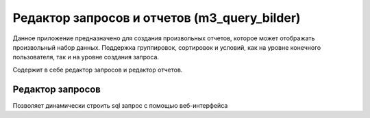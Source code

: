 .. m3_query_builder:

Редактор запросов и отчетов (m3_query_bilder)
===========================

Данное приложение предназначено для создания произвольных отчетов, которое может
отображать произвольный набор данных. Поддержка группировок, сортировок и условий,
как на уровне конечного пользователя, так и на уровне создания запроса.

Содержит в себе редактор запросов и редактор отчетов.

.. image:: ../images/contrib/m3_query_builder/menu.png

Редактор запросов
-----------------

Позволяет динамически строить sql запрос с помощью веб-интерфейса